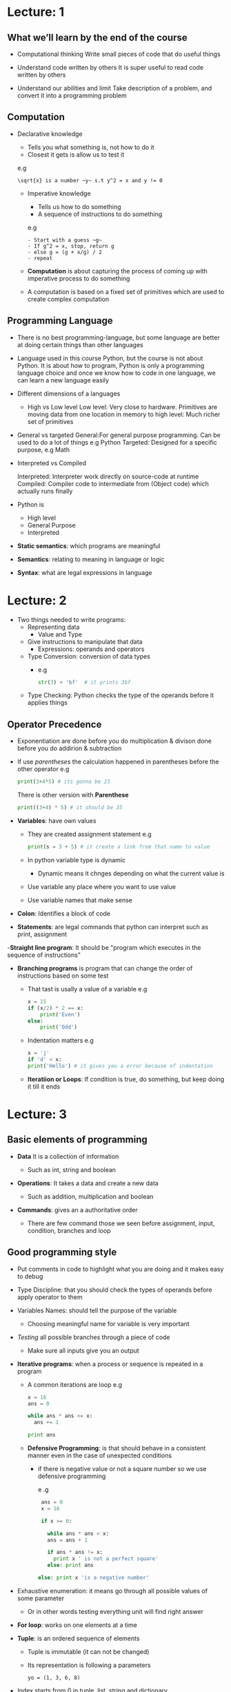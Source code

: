 * Lecture: 1

** What we’ll learn by the end of the course

- Computational thinking
  Write small pieces of code that do useful things

- Understand code written by others
  It is super useful to read code written by others

- Understand our abilities and limit
  Take description of a problem, and convert it into a programming problem

** Computation

 - Declarative knowledge
   - Tells you what something is, not how to do it
   - Closest it gets is allow us to test it
   e.g
   #+BEGIN_EXAMPLE
   \sqrt{x} is a number ~y~ s.t y^2 = x and y != 0
   #+END_EXAMPLE

  - Imperative knowledge
   - Tells us how to do something
   - A sequence of instructions to do something
   e.g
   #+BEGIN_EXAMPLE
   - Start with a guess ~g~
   - If g^2 = x, stop, return g
   - else g = (g + x/g) / 2
   - repeat
   #+END_EXAMPLE

  - *Computation* is about capturing the process of coming up with imperative process to do something
  -  A computation is based on a fixed set of primitives which are used to create complex computation

** Programming Language

- There is no best programming-language, but some language are better at doing certain things than
  other languages

- Language used in this course Python, but the course is not about Python. It is about how to program,
  Python is only a programming language choice and once we know how to code in one language, we can learn
  a new language easily

- Different dimensions of a languages
  - High vs Low level
    Low level: Very close to hardware. Primitives are moving data from one location in memory to high
    level: Much richer set of primitives

- General vs targeted
  General:For general purpose programming. Can be used to do a lot of things e.g Python Targeted: Designed
  for a specific purpose, e.g Math

- Interpreted vs Compiled

  Interpreted: Interpreter work directly on source-code at runtime Compiled: Compiler code to
  intermediate from (Object code) which actually runs finally

- Python is
  - High level
  - General Purpose
  - Interpreted

- *Static semantics*: which programs are meaningful

- *Semantics*: relating to meaning in language or logic

- *Syntax*: what are legal expressions in language


* Lecture: 2

- Two things needed to write programs:
  - Representing data
    - Value and Type

  - Give instructions to manipulate that data
    - Expressions: operands and operators

  - Type Conversion: conversion of data types
    - e.g
      #+BEGIN_SRC python
      str(3) + 'bf'  # it prints 3bf
      #+END_SRC

  - Type Checking: Python checks the type of the operands before it applies things

** Operator Precedence
   - Exponentiation are done before you do multiplication & divison done before you do addirion & subtraction
   - If use /parentheses/ the calculation happened in parentheses before the other operator
     e.g
     #+BEGIN_SRC python
     print(3+4*5) # its gonna be 23
     #+END_SRC
     There is other version with *Parenthese*
     #+BEGIN_SRC python
     print((3+4) * 5) # it should be 35
     #+END_SRC

  - *Variables*: have own values
    - They are created assignment statement
      e.g
      #+BEGIN_SRC python
      print(s = 3 + 5) # it create a link from that name to value
      #+END_SRC
    - In python variable type is dynamic
      - Dynamic means it chnges depending on what the current value is
    - Use variable any place where you want to use value
    - Use variable names that make sense

  - *Colon*: Identifies a block of code

  - *Statements*: are legal commands that python can interpret such as print, assignment

  -*Straight line program*: It should be "program which executes in the sequence of instructions"

  - *Branching programs* is program that can change the order of instructions based on some test
    - That tast is usally a value of a variable
      e.g
      #+BEGIN_SRC python
      x = 15
      if (x/2) * 2 == x:
          print('Even')
      else:
          print('Odd')
      #+END_SRC

    - Indentation matters
      e.g
      #+BEGIN_SRC python
      x = 'j'
      if 'd' < x:
      print('Hello') # it gives you a error because of indentation
      #+END_SRC

    - *Iteratiion or Loops*: If condition is true, do something, but keep doing it till it ends


* Lecture: 3

**  Basic elements of programming

- *Data* It is a collection of information

  - Such as int, string and boolean

- *Operations*: It takes a data and create a new data

  - Such as addition, multiplication and boolean

- *Commands*: gives an a authoritative order

  - There are few command those we seen before assignment, input, condition, branches and loop


** Good programming style

 - Put comments in code to highlight what you are doing and it makes easy to debug

 - Type Discipline: that you should check the types of operands before apply operator to them

 - Variables Names: should tell the purpose of the variable

   - Choosing meaningful name for variable is very important

 - /Testing/ all possible branches through a piece of code

   -  Make sure all inputs give you an output

 - *Iterative programs*: when a process or sequence is repeated in a program
   - A common iterations are loop
    e.g
     #+BEGIN_SRC python
     x = 16
     ans = 0

     while ans * ans <= x:
       ans += 1

     print ans
     #+END_SRC

   - *Defensive Programming*: is that should behave in a consistent manner even in the case of unexpected conditions
     - if there is negative value or not a square number so we use defensive programming

        e .g
        #+BEGIN_SRC python
        ans = 0
        x = 16

        if x >= 0:

          while ans * ans < x:
          ans = ans + 1

          if ans * ans != x:
            print x ' is not a perfect square'
          else: print ans

       else: print x 'is a negative number'
        #+END_SRC

 - Exhaustive enumeration: it means go through all possible values of some parameter
   - Or in other words testing everything unit will find right answer

 - *For loop*: works on one elements at a time

 - *Tuple*: is an ordered sequence of elements

   - Tuple is immutable (it can not be changed)

   - Its representation is following a parameters
     #+BEGIN_EXAMPLE
     yo = (1, 3, 6, 8)
     #+END_EXAMPLE

 - Index starts from 0 in tuple, list, string and dictionary


* Lecture: 4

 - *Decomposition*: it is a way of putting structure onto code
   - Or in other words its a way of braking the code into modules
     - Modules can be reuse in multiple places

 - *Abstraction*: means give names to things
    So that the name captures the core of what a function or program does

   - In abstraction, we hide the details behind a name

   - *Return*: A return statement returns a value to the caller of the function


   - *Function*: capture a common pattern of computation

     - It breaks the code up into modules

     - Functions suppress the details

     - return statement has no meaning outside the function

     - Function blocks begin with the keyword def followed by the function name and parentheses ( )

     - Functions use local bindings means that function's code has no effect on outside's code

     - Local bindings do not affect any global bindings
       e.g
        #+BEGIN_SRC python
       def test_bindings():
         x = 3 # x binds to test_binding

         if x % 2 != 0:
           return x
       x = 8 # that is global binding. I has no effect on test_bindings's x
       #+END_SRC

     - *Doc string* It tell what that function do

   - *Recursion*:  is a method of solving problems that involves breaking a problem down into smaller and smaller subproblems  until you get to a small enough problem that it can be solved
       e.g
       #+BEGIN_SRC python
         def is_palindrome(s, indent):
           print indent, 'Palindrome called with', s

           if len(s) <=1:
             print indent, 'About to return True from base case'
             return True
           else:
             ans = s[0] == s[-1] and is_palindrome(s[1:-1], indent * indent)
             print indent, 'About to return', ans
             return ans
       #+END_SRC


* Lecture: 5

 - *Arbitrary precision integers*: are large numbers
   - You can make numbers as big as you want them to
     e.g
     #+BEGIN_SRC python
     a = 2 ** 1000
     print a # it gonna print really really big numben
     #+END_SRC

 - *Float*: Programming languages represent what we think as real numbers

   - Float is short for floating piont
   - All programming languages represent numbers using the IEEE floating point
     - It stands for IEEE 754 floating point
     - it is a variant of scientific notation
     - It represent very large numbens
   - We represent the numbens in the form of a mantissa and exponent
   - Represent a floating point number as a pair of a mantissa and an exponent
   - Newer use double equals to compare ploatig point

 - Integers can not enumerate all guess

   - Because the reals are uncountables

 - *Successive Approximation*: is a method that tells each guess is better than the  previous guess

 - *Bi-section method* is the division of something into two equal parts

   - Then easily deterimne whether the answer lies to the left or the right


* Lecture: 6

- *Bisection method*  It is related to binary search
  - Bi-section is the division of something into two equal parts
  - Then easily deterimne whether the answer lies to the left or the right
  - It is ordered list means everything in left is smaller than right

- *Assert*: testing helps find bugs more quickly and with less pain

- *Regression testing*: is the process of testing changes to programs to make sure that the older programming still works with the new changes

- *Non-scalar types*: /Tuples/, /string/ they are immutable

- *Immutable types*: /Lists/, /Dictionary/

  - The value of list is not just characters, it can be numbens, characters, string & other lists

  - /Append/: It takes a list and adds elements in it

  e.g
  #+BEGIN_SRC python
  Tech = ['mit', 'bla', 'tec']
   b = ['b', 'dd', 's']
   uni = []

   uni.append(Tech) # it gonna print [['mit', 'bla', 'tec']]
  #+END_SRC


- *Regression testing*: is the process of testing changes to programs to make sure that the older programming still works with the new changes

- *Non-scalar types*: /Tuples/, /string/ they are immutable

- *Immutable types*: /Lists/, /Dictionary/

  - The value of list is not just characters, it can be numbens, characters, string & other lists

  - /Append/: It takes a list and adds elements in it

  e.g
  #+BEGIN_SRC python
  Tech = ['mit', 'bla', 'tec']
   b = ['b', 'dd', 's']
   uni = []

   uni.append(Tech) # it gonna print [['mit', 'bla', 'tec']]
  #+END_SRC

  - Removing is easy in lists
    e.g
    #+BEGIN_SRC python
    rm = [1, 'ee', 33, 'yo']

    rm.remove('ee') # it gonna print something like that [1, 33, 'yo']

    #+END_SRC


* Lecture: 7

-*List*: is a sequence of objects
  - Lists are mutable
  - Lists can be heterogeneous it means that the elements can be multiple different types
  - List assignment: When multiple lists bound to same objects if you change one of them other one gonna change automatically
    - Assignment has two separate path to the same object
      e.g
      #+BEGIN_SRC python
      l1 = [1, 2, 3]
      l2 = l1
      print l2 # [1, 2, 3]

      l1[0] = 8
      print l2 # i gonna print [8, 2, 3]
      #+END_SRC

-*Dictionaries*: has a key value pair
  - Dictionaries are mutable like lists
  - They are heterogeneous but unlike lists they are not ordered
  - Keys are used as the indices
  - Dictionaries use hashing technique
  - Hashing allow us to retrieve keys in constant time

  - *Pseudo code*: is description of steps, to do a particular thing

    - It gives information what we need in our code

    - Flow of control the oder which thins are going to happen

    - Use abstraction to suppress some details

    - Debugging is easy with pseudo code

      - How it is a lot easier to modify the pseudo code as compared to real code


* Lecture: 8

- *Efficiency*: Time refers as this as orders of growth
  - Efficiency is really about choice of algorithm
  - In efficiency there's two things we want to measure /space/ & /time/
  - *Space* is refers to how much computer memory does it take to complete a computation of a particular size
  - *Time*: is refers to how long does the algorithm implemented by program take to run

- *Asymptotic notation* means as in the limit as the size of the problem gets bigger how to characterize that goth
- *Big Oh notation* means that going to be an upper limit to the growth of a function as the input gets large
  e.g
#+BEGIN_EXAMPLE
f(x) eO(n)**2 # n measure the size of x
#+END_EXAMPLE
  - This is linear algorithm

  - *Linear Algorithms*: tend to be thins where, at one pass-through you reduce the problem by a constant amount by one

  - *Log Algorithms*: is one where you cut the size of the problem down by some multiplicative factor

  - *Quadratic Algorithms*: tend to have doubly-nested, triply-nested things are likely to be quadratic or cubic algorithms

    - In other words double loop algorithms are quadratic algorithms

    - Because doing one set of things & doing it some other number of times

  - Algorithms speeds depends on input

* Lecture: 9

 -*Selection Sort*: is walking along the list, looking for the smallest thing in the back end of the list
   - Keeping track of where it came from & swapping it with that spot in the list
    e.g
    #+BEGIN_EXAMPLE
    l = [2, 5, 6, 3, 4]
    # after selection sort. The smallest elements at the frint
    l = [2, 3, 4, 5, 6] # it gonna look like this
    #+END_EXAMPLE

 -*Prefix*: Prefix is sorted lists

 -*Suffix*: Suffix is not sorted lists

 -*Loop Invariant*: means that there is a property that is true of this structure every time through the loop
   - Loops starts off with the prefix being nothing
   - It keep increasing the size of the prefix by 1 unit it gets through the entire list
   - At which point there's nothing in the suffix and entire prefix is sorted
   - This process goes through the entire list, even if list is sorted before gets part way through

   - *Bubble sort*: compares all the element one by one and sort them based on their values

     - Because with each iteration the smaller element in the list bubbles up towards the first

       e.g
       #+BEGIN_SRC python
       def bubble_sort(ls):

         for j in range(len(l)):

            for i in range (len(ls -1)):

              if ls[i] > ls[i + 1]:
                temp = ls[i]
                ls[i] = ls[i+1]
                ls[i+1] = temp
            print ls
       #+END_SRC
     - This is quadratic algorithm
